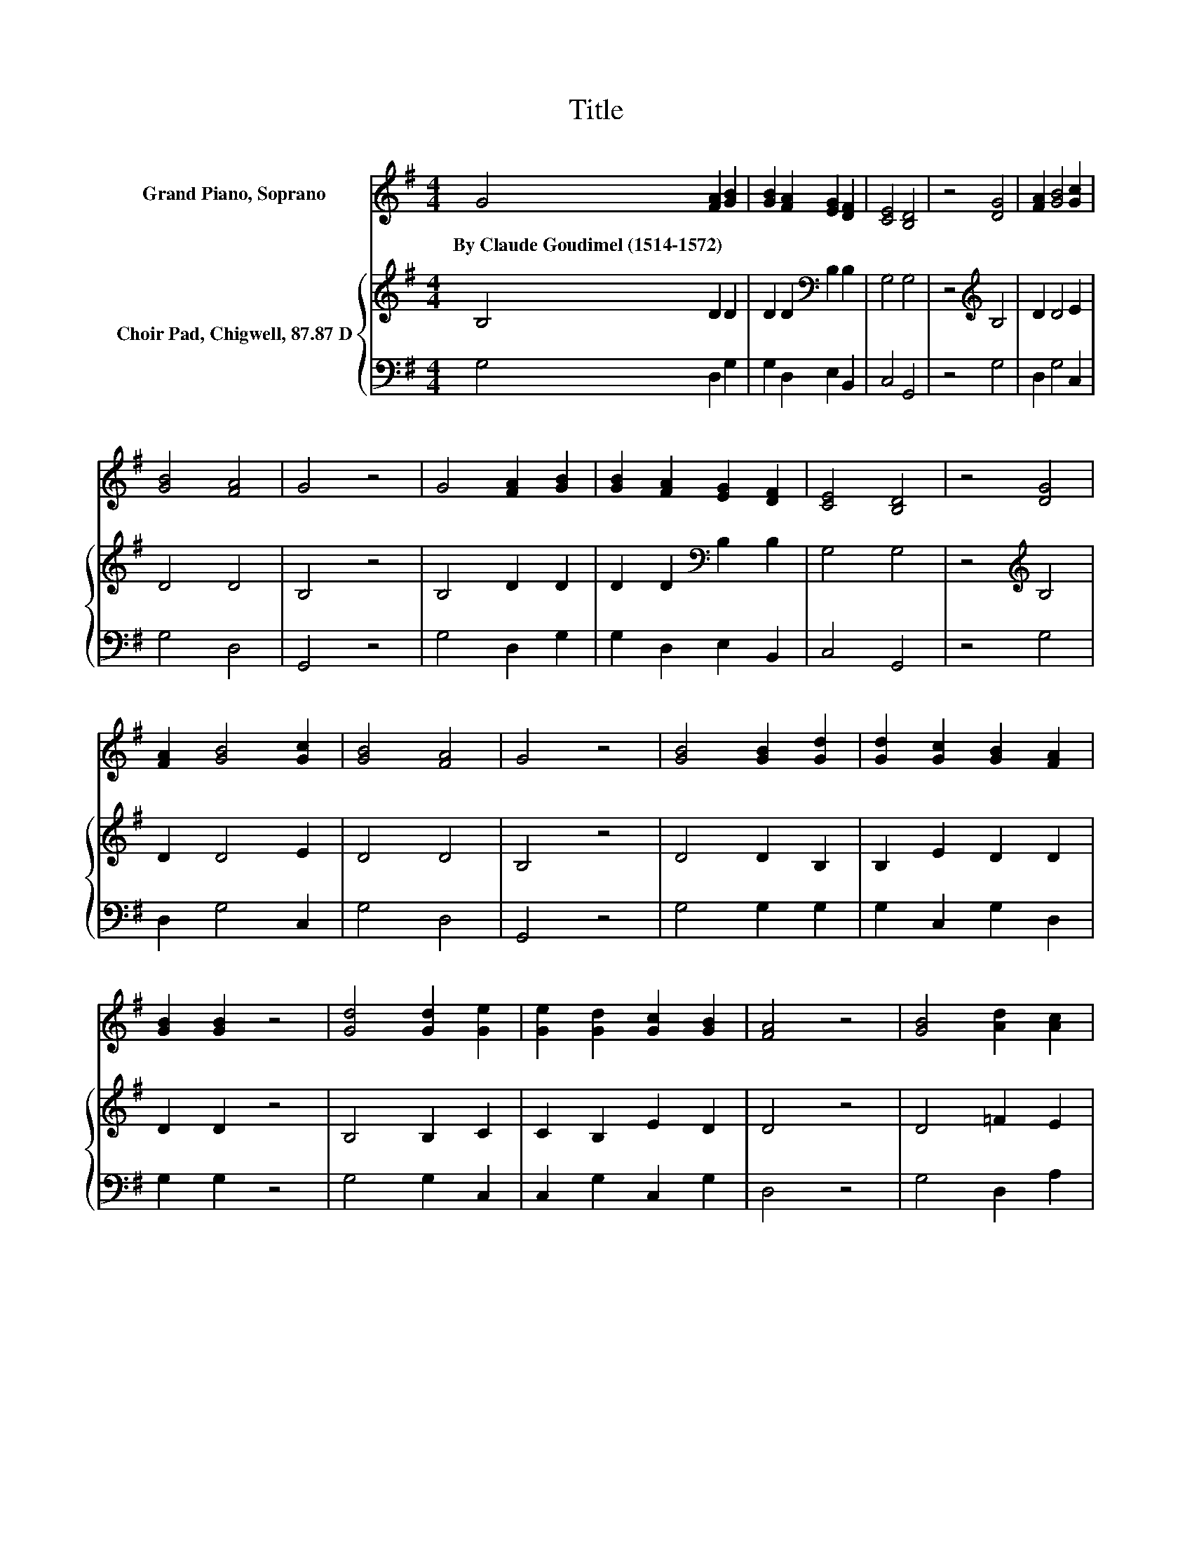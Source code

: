 X:1
T:Title
%%score ( 1 2 ) { 3 | 4 }
L:1/8
M:4/4
K:G
V:1 treble nm="Grand Piano, Soprano"
V:2 treble 
V:3 treble nm="Choir Pad, Chigwell, 87.87 D"
V:4 bass 
V:1
 G4 [FA]2 [GB]2 | [GB]2 [FA]2 [EG]2 [DF]2 | [CE]4 [B,D]4 | z4 [DG]4 | [FA]2 [GB]4 [Gc]2 | %5
w: By~Claude~Goudimel~(1514\-1572) * *|||||
 [GB]4 [FA]4 | G4 z4 | G4 [FA]2 [GB]2 | [GB]2 [FA]2 [EG]2 [DF]2 | [CE]4 [B,D]4 | z4 [DG]4 | %11
w: ||||||
 [FA]2 [GB]4 [Gc]2 | [GB]4 [FA]4 | G4 z4 | [GB]4 [GB]2 [Gd]2 | [Gd]2 [Gc]2 [GB]2 [FA]2 | %16
w: |||||
 [GB]2 [GB]2 z4 | [Gd]4 [Gd]2 [Ge]2 | [Ge]2 [Gd]2 [Gc]2 [GB]2 | [FA]4 z4 | [GB]4 [Ad]2 [Ac]2 | %21
w: |||||
 [Ac]2 [GB]2 [EG]2 [FA]2 | [GB]4 [EG]4 | z4 [GB]4 | [GB]2 [Ec]4 [DB]2 | [FA]2 G2 G2 F2 | [DG]8 |] %27
w: ||||||
V:2
 x8 | x8 | x8 | x8 | x8 | x8 | x8 | x8 | x8 | x8 | x8 | x8 | x8 | x8 | x8 | x8 | x8 | x8 | x8 | %19
 x8 | x8 | x8 | x8 | x8 | x8 | z4 D4 | x8 |] %27
V:3
 B,4 D2 D2 | D2 D2[K:bass] B,2 B,2 | G,4 G,4 | z4[K:treble] B,4 | D2 D4 E2 | D4 D4 | B,4 z4 | %7
 B,4 D2 D2 | D2 D2[K:bass] B,2 B,2 | G,4 G,4 | z4[K:treble] B,4 | D2 D4 E2 | D4 D4 | B,4 z4 | %14
 D4 D2 B,2 | B,2 E2 D2 D2 | D2 D2 z4 | B,4 B,2 C2 | C2 B,2 E2 D2 | D4 z4 | D4 =F2 E2 | %21
 E2 E2 B,2 D2 | D4 C4 | z4[K:bass] D4 | D2 G,4 G,2 | A,2 C2 A,4 | B,8 |] %27
V:4
 G,4 D,2 G,2 | G,2 D,2 E,2 B,,2 | C,4 G,,4 | z4 G,4 | D,2 G,4 C,2 | G,4 D,4 | G,,4 z4 | %7
 G,4 D,2 G,2 | G,2 D,2 E,2 B,,2 | C,4 G,,4 | z4 G,4 | D,2 G,4 C,2 | G,4 D,4 | G,,4 z4 | %14
 G,4 G,2 G,2 | G,2 C,2 G,2 D,2 | G,2 G,2 z4 | G,4 G,2 C,2 | C,2 G,2 C,2 G,2 | D,4 z4 | %20
 G,4 D,2 A,2 | A,2 E,2 E,2 D,2 | G,4 C,4 | z4 G,,4 | G,,2 C,4 G,,2 | D,2 E,2 D,4 | G,,8 |] %27

